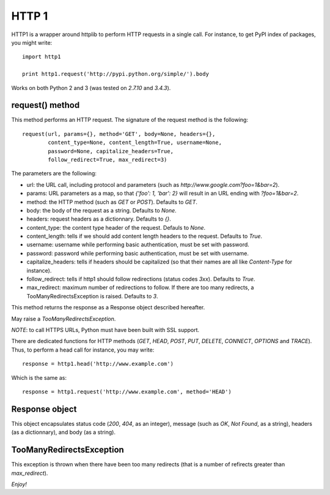 HTTP 1
======

HTTP1 is a wrapper around httplib to perform HTTP requests in a single
call. For instance, to get PyPI index of packages, you might write:

::

    import http1

    print http1.request('http://pypi.python.org/simple/').body

Works on both Python 2 and 3 (was tested on *2.7.10* and *3.4.3*).

request() method
----------------

This method performs an HTTP request. The signature of the request
method is the following:

::

    request(url, params={}, method='GET', body=None, headers={},
            content_type=None, content_length=True, username=None,
            password=None, capitalize_headers=True,
            follow_redirect=True, max_redirect=3)

The parameters are the following:

-  url: the URL call, including protocol and parameters (such as
   *http://www.google.com?foo=1&bar=2*).
-  params: URL parameters as a map, so that *{'foo': 1, 'bar': 2}* will
   result in an URL ending with *?foo=1&bar=2*.
-  method: the HTTP method (such as *GET* or *POST*). Defaults to *GET*.
-  body: the body of the request as a string. Defaults to *None*.
-  headers: request headers as a dictionnary. Defaults to *{}*.
-  content\_type: the content type header of the request. Defauls to
   *None*.
-  content\_length: tells if we should add content length headers to the
   request. Defaults to *True*.
-  username: username while performing basic authentication, must be set
   with password.
-  password: password while performing basic authentication, must be set
   with username.
-  capitalize\_headers: tells if headers should be capitalized (so that
   their names are all like *Content-Type* for instance).
-  follow\_redirect: tells if http1 should follow redirections (status
   codes *3xx*). Defaults to *True*.
-  max\_redirect: maximum number of redirections to follow. If there are
   too many redirects, a TooManyRedirectsException is raised. Defaults
   to *3*.

This method returns the response as a Response object described
hereafter.

May raise a *TooManyRedirectsException*.

*NOTE*: to call HTTPS URLs, Python must have been built with SSL
support.

There are dedicated functions for HTTP methods (*GET*, *HEAD*, *POST*,
*PUT*, *DELETE*, *CONNECT*, *OPTIONS* and *TRACE*). Thus, to perform a
head call for instance, you may write:

::

    response = http1.head('http://www.example.com')

Which is the same as:

::

    response = http1.request('http://www.example.com', method='HEAD')

Response object
---------------

This object encapsulates status code (*200*, *404*, as an integer),
message (such as *OK*, *Not Found*, as a string), headers (as a
dictionnary), and body (as a string).

TooManyRedirectsException
-------------------------

This exception is thrown when there have been too many redirects (that
is a number of refirects greater than *max\_redirect*).

*Enjoy!*
